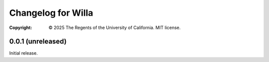 =======================
  Changelog for Willa
=======================
:Copyright:
  © 2025 The Regents of the University of California.  MIT license.



0.0.1 (unreleased)
==================

Initial release.
